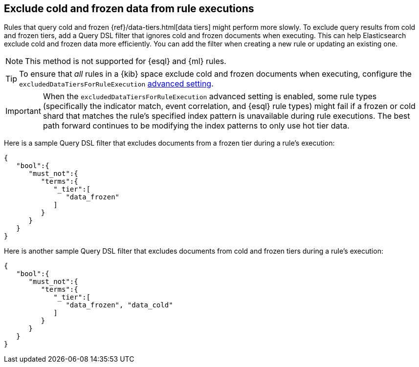 [[exclude-cold-frozen-data-individual-rules]]
== Exclude cold and frozen data from rule executions

:frontmatter-description: Configure a rule to ignore cold and frozen data during execution. 
:frontmatter-tags-products: [security]
:frontmatter-tags-content-type: [how-to]
:frontmatter-tags-user-goals: [manage]

Rules that query cold and frozen {ref}/data-tiers.html[data tiers] might perform more slowly. To exclude query results from cold and frozen tiers, add a Query DSL filter that ignores cold and frozen documents when executing. This can help Elasticsearch exclude cold and frozen data more efficiently. You can add the filter when creating a new rule or updating an existing one.

NOTE: This method is not supported for {esql} and {ml} rules.

TIP: To ensure that _all_ rules in a {kib} space exclude cold and frozen documents when executing, configure the `excludedDataTiersForRuleExecution` <<exclude-cold-frozen-data-rule-executions,advanced setting>>.

IMPORTANT: When the `excludedDataTiersForRuleExecution` advanced setting is enabled, some rule types (specifically the indicator match, event correlation, and {esql} rule types) might fail if a frozen or cold shard that matches the rule's specified index pattern is unavailable during rule executions. The best path forward continues to be modifying the index patterns to only use hot tier data.

Here is a sample Query DSL filter that excludes documents from a frozen tier during a rule's execution:

[source,console]
----
{
   "bool":{
      "must_not":{
         "terms":{
            "_tier":[
               "data_frozen"
            ]
         }
      }
   }
}
----

Here is another sample Query DSL filter that excludes documents from cold and frozen tiers during a rule’s execution:

[source,console]
----
{
   "bool":{
      "must_not":{
         "terms":{
            "_tier":[
               "data_frozen", "data_cold"
            ]
         }
      }
   }
}
----

